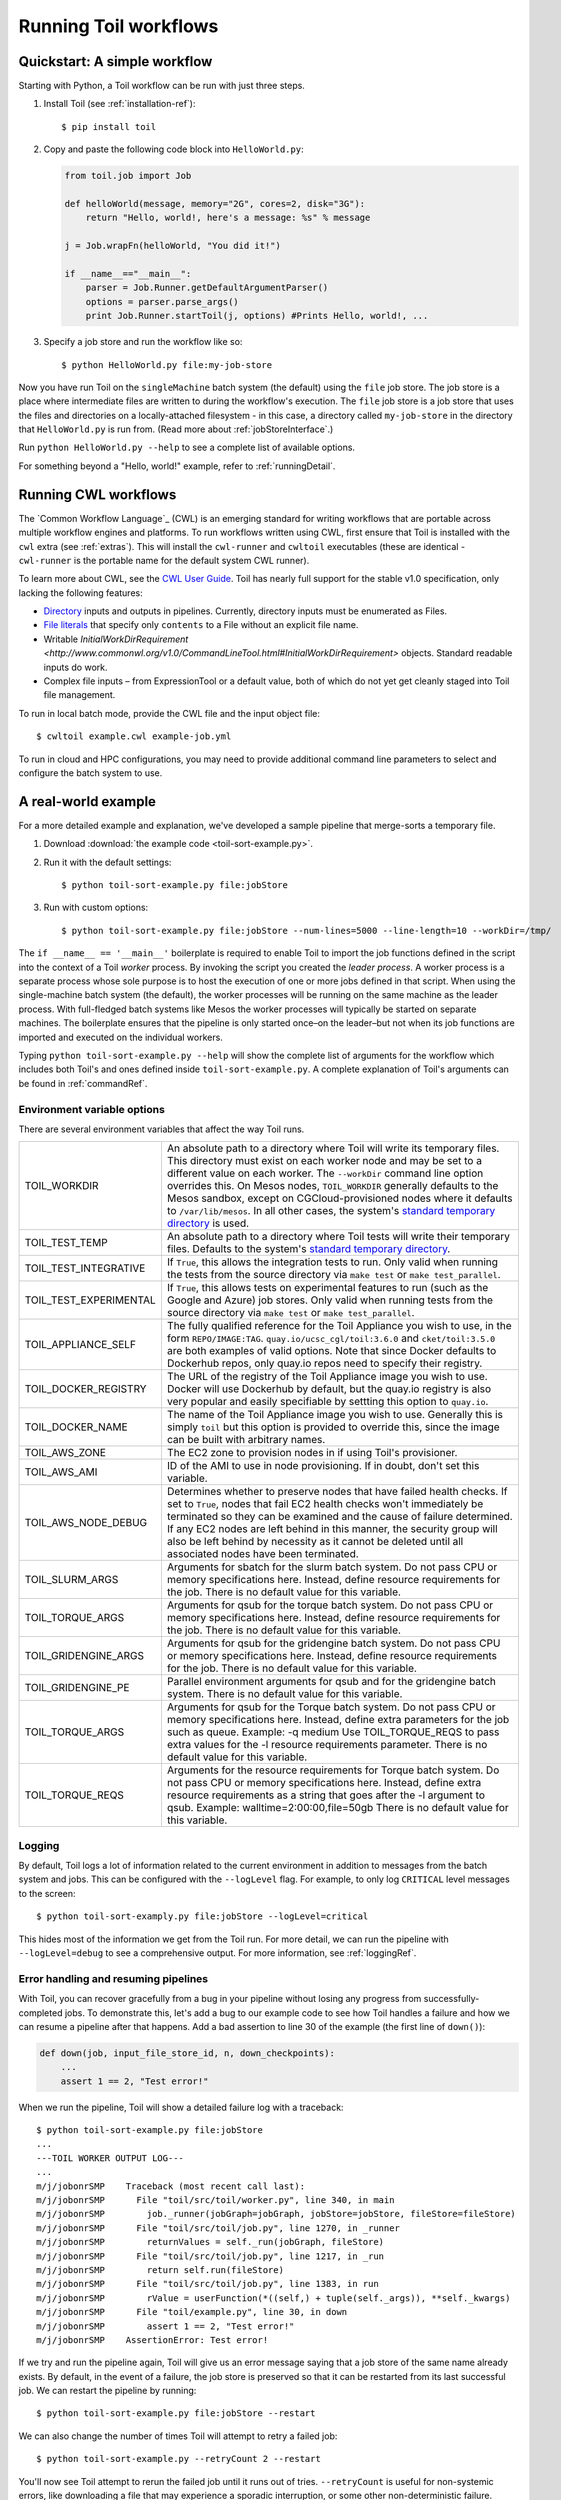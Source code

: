 .. highlight:: console

.. _running:

Running Toil workflows
======================

.. _quickstart:

Quickstart: A simple workflow
-----------------------------

Starting with Python, a Toil workflow can be run with just three steps.

1. Install Toil (see :ref:`installation-ref`)::

      $ pip install toil

2. Copy and paste the following code block into ``HelloWorld.py``:

   .. code-block:: python

      from toil.job import Job

      def helloWorld(message, memory="2G", cores=2, disk="3G"):
          return "Hello, world!, here's a message: %s" % message

      j = Job.wrapFn(helloWorld, "You did it!")

      if __name__=="__main__":
          parser = Job.Runner.getDefaultArgumentParser()
          options = parser.parse_args()
          print Job.Runner.startToil(j, options) #Prints Hello, world!, ...

3. Specify a job store and run the workflow like so::

       $ python HelloWorld.py file:my-job-store

Now you have run Toil on the ``singleMachine`` batch system (the default) using
the ``file`` job store. The job store is a place where intermediate files are
written to during the workflow's execution. The ``file`` job store is a job
store that uses the files and directories on a locally-attached filesystem - in
this case, a directory called ``my-job-store`` in the directory that
``HelloWorld.py`` is run from. (Read more about :ref:`jobStoreInterface`.)

Run ``python HelloWorld.py --help`` to see a complete list of available options.

For something beyond a "Hello, world!" example, refer to :ref:`runningDetail`.


Running CWL workflows
---------------------

The `Common Workflow Language`_ (CWL) is an emerging standard for writing
workflows that are portable across multiple workflow engines and platforms. To
run workflows written using CWL, first ensure that Toil is installed with the
``cwl`` extra (see :ref:`extras`). This will install the ``cwl-runner`` and
``cwltoil`` executables (these are identical - ``cwl-runner`` is the portable
name for the default system CWL runner).

To learn more about CWL, see the `CWL User Guide`_. Toil has nearly full
support for the stable v1.0 specification, only lacking the following features:

- `Directory`_ inputs and outputs in pipelines. Currently, directory inputs must
  be enumerated as Files.
- `File literals`_ that specify only ``contents`` to a File without an explicit
  file name.
- Writable `InitialWorkDirRequirement
  <http://www.commonwl.org/v1.0/CommandLineTool.html#InitialWorkDirRequirement>`
  objects. Standard readable inputs do work.
- Complex file inputs – from ExpressionTool or a default value, both of which do
  not yet get cleanly staged into Toil file management.

To run in local batch mode, provide the CWL file and the input object file::

    $ cwltoil example.cwl example-job.yml

To run in cloud and HPC configurations, you may need to provide additional
command line parameters to select and configure the batch system to use.

.. _File literals: http://www.commonwl.org/v1.0/CommandLineTool.html#File
.. _Directory: http://www.commonwl.org/v1.0/CommandLineTool.html#Directory
.. _secondaryFiles: http://www.commonwl.org/v1.0/CommandLineTool.html#CommandInputParameter
.. _CWL User Guide: http://www.commonwl.org/v1.0/UserGuide.html


.. _runningDetail:


A real-world example
--------------------

For a more detailed example and explanation, we've developed a sample pipeline
that merge-sorts a temporary file.

1. Download :download:`the example code <toil-sort-example.py>`.

2. Run it with the default settings::

      $ python toil-sort-example.py file:jobStore

3. Run with custom options::

      $ python toil-sort-example.py file:jobStore --num-lines=5000 --line-length=10 --workDir=/tmp/

The ``if __name__ == '__main__'`` boilerplate is required to enable Toil to
import the job functions defined in the script into the context of a Toil
*worker* process. By invoking the script you created the *leader process*. A
worker process is a separate process whose sole purpose is to host the
execution of one or more jobs defined in that script. When using the
single-machine batch system (the default), the worker processes will be running
on the same machine as the leader process. With full-fledged batch systems like
Mesos the worker processes will typically be started on separate machines. The
boilerplate ensures that the pipeline is only started once–on the leader–but
not when its job functions are imported and executed on the individual workers.

Typing ``python toil-sort-example.py --help`` will show the complete list of
arguments for the workflow which includes both Toil's and ones defined inside
``toil-sort-example.py``. A complete explanation of Toil's arguments can be
found in :ref:`commandRef`.

.. _envars:

Environment variable options
~~~~~~~~~~~~~~~~~~~~~~~~~~~~
There are several environment variables that affect the way Toil runs.

+------------------------+----------------------------------------------------+
| TOIL_WORKDIR           | An absolute path to a directory where Toil will    |
|                        | write its temporary files. This directory must     |
|                        | exist on each worker node and may be set to a      |
|                        | different value on each worker. The ``--workDir``  |
|                        | command line option overrides this. On Mesos nodes,|
|                        | ``TOIL_WORKDIR`` generally defaults to the Mesos   |
|                        | sandbox, except on CGCloud-provisioned nodes where |
|                        | it defaults to ``/var/lib/mesos``. In all other    |
|                        | cases, the system's `standard temporary directory`_|
|                        | is used.                                           |
+------------------------+----------------------------------------------------+
| TOIL_TEST_TEMP         | An absolute path to a directory where Toil tests   |
|                        | will write their temporary files. Defaults to the  |
|                        | system's `standard temporary directory`_.          |
+------------------------+----------------------------------------------------+
| TOIL_TEST_INTEGRATIVE  | If ``True``, this allows the integration tests to  |
|                        | run. Only valid when running the tests from the    |
|                        | source directory via ``make test`` or              |
|                        | ``make test_parallel``.                            |
+------------------------+----------------------------------------------------+
| TOIL_TEST_EXPERIMENTAL | If ``True``, this allows tests on experimental     |
|                        | features to run (such as the Google and Azure) job |
|                        | stores. Only valid when running tests from the     |
|                        | source directory via ``make test`` or              |
|                        | ``make test_parallel``.                            |
+------------------------+----------------------------------------------------+
| TOIL_APPLIANCE_SELF    | The fully qualified reference for the Toil         |
|                        | Appliance you wish to use, in the form             |
|                        | ``REPO/IMAGE:TAG``.                                |
|                        | ``quay.io/ucsc_cgl/toil:3.6.0`` and                |
|                        | ``cket/toil:3.5.0`` are both examples of valid     |
|                        | options. Note that since Docker defaults to        |
|                        | Dockerhub repos, only quay.io repos need to        |
|                        | specify their registry.                            |
+------------------------+----------------------------------------------------+
| TOIL_DOCKER_REGISTRY   | The URL of the registry of the Toil Appliance      |
|                        | image you wish to use. Docker will use Dockerhub   |
|                        | by default, but the quay.io registry is also       |
|                        | very popular and easily specifiable by settting    |
|                        | this option to ``quay.io``.                        |
+------------------------+----------------------------------------------------+
| TOIL_DOCKER_NAME       | The name of the Toil Appliance image you           |
|                        | wish to use. Generally this is simply ``toil`` but |
|                        | this option is provided to override this,          |
|                        | since the image can be built with arbitrary names. |
+------------------------+----------------------------------------------------+
| TOIL_AWS_ZONE          | The EC2 zone to provision nodes in if using        |
|                        | Toil's provisioner.                                |
+------------------------+----------------------------------------------------+
| TOIL_AWS_AMI           | ID of the AMI to use in node provisioning. If in   |
|                        | doubt, don't set this variable.                    |
+------------------------+----------------------------------------------------+
| TOIL_AWS_NODE_DEBUG    | Determines whether to preserve nodes that have     |
|                        | failed health checks. If set to ``True``, nodes    |
|                        | that fail EC2 health checks won't immediately be   |
|                        | terminated so they can be examined and the cause   |
|                        | of failure determined. If any EC2 nodes are left   |
|                        | behind in this manner, the security group will     |
|                        | also be left behind by necessity as it cannot be   |
|                        | deleted until all associated nodes have been       |
|                        | terminated.                                        |
+------------------------+----------------------------------------------------+
| TOIL_SLURM_ARGS        | Arguments for sbatch for the slurm batch system.   |
|                        | Do not pass CPU or memory specifications here.     |
|                        | Instead, define resource requirements for the job. |
|                        | There is no default value for this variable.       |
+------------------------+----------------------------------------------------+
| TOIL_TORQUE_ARGS       | Arguments for qsub for the torque batch system.    |
|                        | Do not pass CPU or memory specifications here.     |
|                        | Instead, define resource requirements for the job. |
|                        | There is no default value for this variable.       |
+------------------------+----------------------------------------------------+
| TOIL_GRIDENGINE_ARGS   | Arguments for qsub for the gridengine batch        |
|                        | system. Do not pass CPU or memory specifications   |
|                        | here. Instead, define resource requirements for    |
|                        | the job. There is no default value for this        |
|                        | variable.                                          |
+------------------------+----------------------------------------------------+
| TOIL_GRIDENGINE_PE     | Parallel environment arguments for qsub and for    |
|                        | the gridengine batch system. There is no default   |
|                        | value for this variable.                           |
+------------------------+----------------------------------------------------+
| TOIL_TORQUE_ARGS       | Arguments for qsub for the Torque batch system.    |
|                        | Do not pass CPU or memory specifications here.     |
|                        | Instead, define extra parameters for the job such  |
|                        | as queue. Example: -q medium                       |
|                        | Use TOIL_TORQUE_REQS to pass extra values for the  |
|                        | -l resource requirements parameter.                |
|                        | There is no default value for this variable.       |
+------------------------+----------------------------------------------------+
| TOIL_TORQUE_REQS       | Arguments for the resource requirements for Torque |
|                        | batch system. Do not pass CPU or memory            |
|                        | specifications here. Instead, define extra resource| 
|                        | requirements as a string that goes after the -l    |
|                        | argument to qsub. Example:                         |
|                        | walltime=2:00:00,file=50gb                         |
|                        | There is no default value for this variable.       |
+------------------------+----------------------------------------------------+

.. _standard temporary directory: https://docs.python.org/2/library/tempfile.html#tempfile.gettempdir


Logging
~~~~~~~

By default, Toil logs a lot of information related to the current environment
in addition to messages from the batch system and jobs. This can be configured
with the ``--logLevel`` flag. For example, to only log ``CRITICAL`` level
messages to the screen::

   $ python toil-sort-examply.py file:jobStore --logLevel=critical

This hides most of the information we get from the Toil run. For more detail,
we can run the pipeline with ``--logLevel=debug`` to see a comprehensive
output. For more information, see :ref:`loggingRef`.


Error handling and resuming pipelines
~~~~~~~~~~~~~~~~~~~~~~~~~~~~~~~~~~~~~

With Toil, you can recover gracefully from a bug in your pipeline without losing
any progress from successfully-completed jobs. To demonstrate this, let's add
a bug to our example code to see how Toil handles a failure and how we can
resume a pipeline after that happens. Add a bad assertion to line 30 of the
example (the first line of ``down()``):

.. code-block:: python

   def down(job, input_file_store_id, n, down_checkpoints):
       ...
       assert 1 == 2, "Test error!"

When we run the pipeline, Toil will show a detailed failure log with a traceback::

   $ python toil-sort-example.py file:jobStore
   ...
   ---TOIL WORKER OUTPUT LOG---
   ...
   m/j/jobonrSMP    Traceback (most recent call last):
   m/j/jobonrSMP      File "toil/src/toil/worker.py", line 340, in main
   m/j/jobonrSMP        job._runner(jobGraph=jobGraph, jobStore=jobStore, fileStore=fileStore)
   m/j/jobonrSMP      File "toil/src/toil/job.py", line 1270, in _runner
   m/j/jobonrSMP        returnValues = self._run(jobGraph, fileStore)
   m/j/jobonrSMP      File "toil/src/toil/job.py", line 1217, in _run
   m/j/jobonrSMP        return self.run(fileStore)
   m/j/jobonrSMP      File "toil/src/toil/job.py", line 1383, in run
   m/j/jobonrSMP        rValue = userFunction(*((self,) + tuple(self._args)), **self._kwargs)
   m/j/jobonrSMP      File "toil/example.py", line 30, in down
   m/j/jobonrSMP        assert 1 == 2, "Test error!"
   m/j/jobonrSMP    AssertionError: Test error!

If we try and run the pipeline again, Toil will give us an error message saying
that a job store of the same name already exists. By default, in the event of a
failure, the job store is preserved so that it can be restarted from its last
successful job. We can restart the pipeline by running::

   $ python toil-sort-example.py file:jobStore --restart

We can also change the number of times Toil will attempt to retry a failed job::

   $ python toil-sort-example.py --retryCount 2 --restart

You'll now see Toil attempt to rerun the failed job until it runs out of tries.
``--retryCount`` is useful for non-systemic errors, like downloading a file that
may experience a sporadic interruption, or some other non-deterministic failure.

To successfully restart our pipeline, we can edit our script to comment out
line 30, or remove it, and then run

::

   $ python toil-sort-example.py --restart

The pipeline will run successfully, and the job store will be removed on the
pipeline's completion.


Collecting statistics
~~~~~~~~~~~~~~~~~~~~~

A Toil pipeline can be run with the ``--stats`` flag to allows collection of
statistics::

   $ python toil-sort-example.py --stats

Once the pipeline finishes, the job store will be left behind, allowing us to
get information on the total runtime and stats pertaining to each job function::

   $ toil stats file:jobStore
   ...
   Batch System: singleMachine
   Default Cores: 1  Default Memory: 2097152K
   ...

Once we're done, we can clean up the job store by running

::

   $ toil clean file:jobStore
